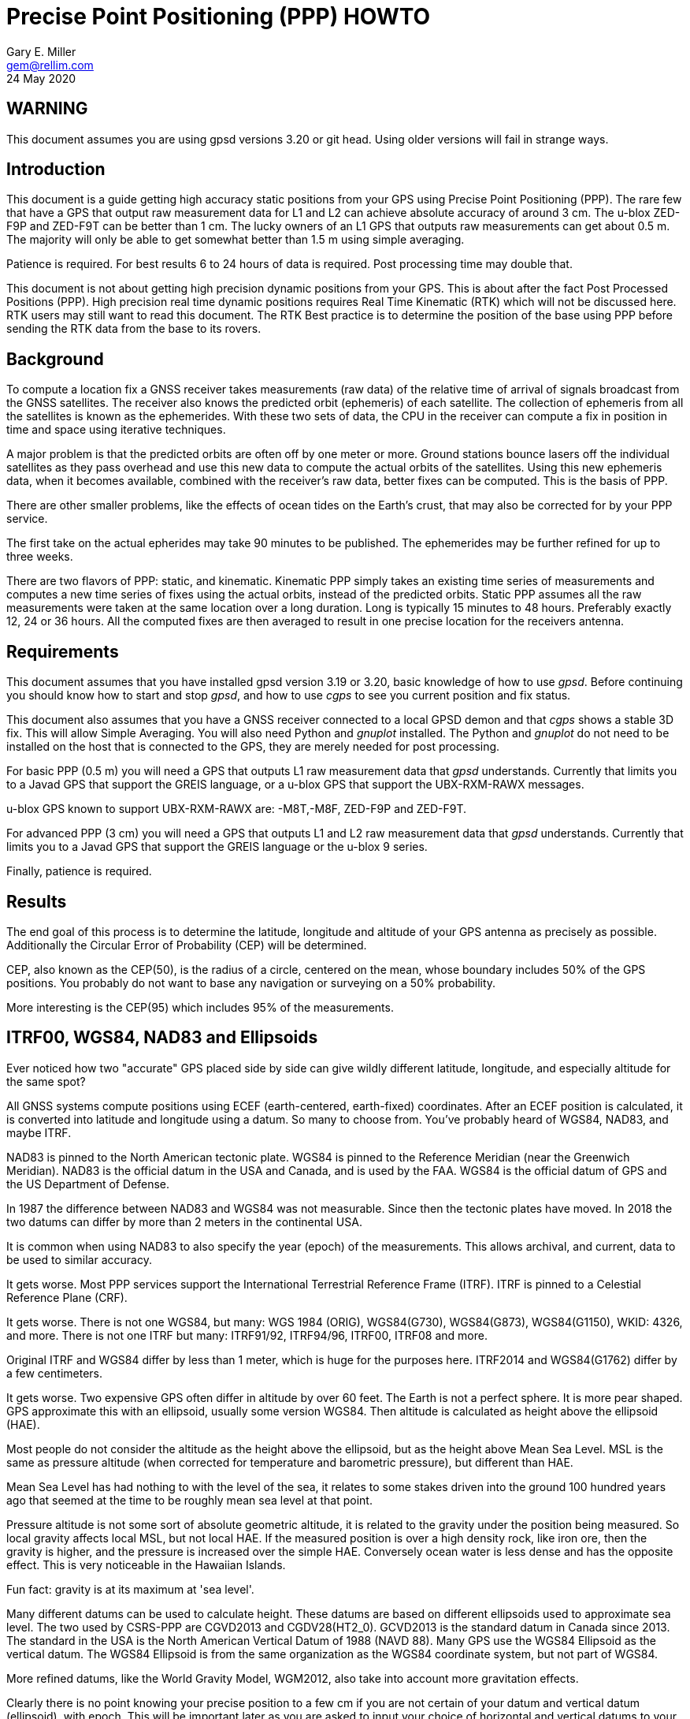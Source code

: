 = Precise Point Positioning (PPP) HOWTO
:description: This document is a guide getting high accuracy from your GPS using Precise Point Positioning (PPP).
:keywords: Precise Point Positioning, PPP, GPSD, GPS
Gary E. Miller <gem@rellim.com>
24 May 2020

== WARNING

This document assumes you are using gpsd versions 3.20 or git
head.  Using older versions will fail in strange ways.

== Introduction

This document is a guide getting high accuracy static positions from
your GPS using Precise Point Positioning (PPP). The rare few that have a
GPS that output raw measurement data for L1 and L2 can achieve absolute
accuracy of around 3 cm.  The u-blox ZED-F9P and ZED-F9T can be better
than 1 cm. The lucky owners of an L1 GPS that outputs raw measurements
can get about 0.5 m. The majority will only be able to get somewhat
better than 1.5 m using simple averaging.

Patience is required.  For best results 6 to 24 hours of data is
required.  Post processing time may double that.

This document is not about getting high precision dynamic positions from
your GPS.  This is about after the fact Post Processed Positions (PPP).
High precision real time dynamic positions requires Real Time Kinematic
(RTK) which will not be discussed here.  RTK users may still want to
read this document.  The RTK Best practice is to determine the position
of the base using PPP before sending the RTK data from the base to its
rovers.

== Background

To compute a location fix a GNSS receiver takes measurements (raw data)
of the relative time of arrival of signals broadcast from the GNSS
satellites.  The receiver also knows the predicted orbit (ephemeris) of
each satellite.  The collection of ephemeris from all the satellites is
known as the ephemerides.  With these two sets of data, the CPU in the
receiver can compute a fix in position in time and space using iterative
techniques.

A major problem is that the predicted orbits are often off by one meter
or more.  Ground stations bounce lasers off the individual satellites as
they pass overhead and use this new data to compute the actual orbits
of the satellites.  Using this new ephemeris data, when it becomes
available, combined with the receiver's raw data, better fixes can be
computed.  This is the basis of PPP.

There are other smaller problems, like the effects of ocean tides on the
Earth's crust, that may also be corrected for by your PPP service.

The first take on the actual epherides may take 90 minutes to be published.
The ephemerides may be further refined for up to three weeks.

There are two flavors of PPP: static, and kinematic.  Kinematic PPP simply
takes an existing time series of measurements and computes a new time series
of fixes using the actual orbits, instead of the predicted orbits.  Static
PPP assumes all the raw measurements were taken at the same location over
a long duration.  Long is typically 15 minutes to 48 hours.  Preferably
exactly 12, 24 or 36 hours.  All the computed fixes are then averaged to
result in one precise location for the receivers antenna.

== Requirements

This document assumes that you have installed gpsd version 3.19 or 3.20, basic
knowledge of how to use _gpsd_.  Before continuing you should know how
to start and stop _gpsd_, and how to use _cgps_ to see you current
position and fix status.

This document also assumes that you have a GNSS receiver connected to a
local GPSD demon and that _cgps_ shows a stable 3D fix. This will allow
Simple Averaging. You will also need Python and _gnuplot_ installed. The
Python and _gnuplot_ do not need to be installed on the host that is
connected to the GPS, they are merely needed for post processing.

For basic PPP (0.5 m) you will need a GPS that outputs L1 raw
measurement data that _gpsd_ understands. Currently that limits you to a
Javad GPS that support the GREIS language, or a u-blox GPS that support
the UBX-RXM-RAWX messages.

u-blox GPS known to support UBX-RXM-RAWX are: -M8T,-M8F, ZED-F9P and
ZED-F9T.

For advanced PPP (3 cm) you will need a GPS that outputs L1 and L2 raw
measurement data that _gpsd_ understands. Currently that limits you to a
Javad GPS that support the GREIS language or the u-blox 9 series.

Finally, patience is required.

== Results

The end goal of this process is to determine the latitude, longitude and
altitude of your GPS antenna as precisely as possible.  Additionally
the Circular Error of Probability (CEP) will be determined.

CEP, also known as the CEP(50), is the radius of a circle, centered on
the mean, whose boundary includes 50% of the GPS positions.  You probably
do not want to base any navigation or surveying on a 50% probability.

More interesting is the CEP(95) which includes 95% of the measurements.

== ITRF00, WGS84, NAD83 and Ellipsoids

Ever noticed how two "accurate" GPS placed side by side can give wildly
different latitude, longitude, and especially altitude for the same
spot?

All GNSS systems compute positions using ECEF (earth-centered,
earth-fixed) coordinates. After an ECEF position is calculated, it is
converted into latitude and longitude using a datum.  So many to
choose from.  You've probably heard of WGS84, NAD83, and maybe ITRF.

NAD83 is pinned to the North American tectonic plate. WGS84 is pinned
to the Reference Meridian (near the Greenwich Meridian). NAD83 is the
official datum in the USA and Canada, and is used by the FAA.  WGS84 is
the official datum of GPS and the US Department of Defense.

In 1987 the difference between NAD83 and WGS84 was not measurable. Since
then the tectonic plates have moved. In 2018 the two datums can differ
by more than 2 meters in the continental USA.

It is common when using NAD83 to also specify the year (epoch) of the
measurements.  This allows archival, and current, data to be used
to similar accuracy.

It gets worse. Most PPP services support the International Terrestrial
Reference Frame (ITRF). ITRF is pinned to a Celestial Reference Plane
(CRF).

It gets worse. There is not one WGS84, but many: WGS 1984 (ORIG),
WGS84(G730), WGS84(G873), WGS84(G1150), WKID: 4326, and more. There is
not one ITRF but many: ITRF91/92, ITRF94/96, ITRF00, ITRF08 and more.

Original ITRF and WGS84 differ by less than 1 meter, which is huge
for the purposes here. ITRF2014 and WGS84(G1762) differ by a few
centimeters.

It gets worse.  Two expensive GPS often differ in altitude by over 60
feet.  The Earth is not a perfect sphere. It is more pear shaped.  GPS
approximate this with an ellipsoid, usually some version WGS84.  Then
altitude is calculated as height above the ellipsoid (HAE).

Most people do not consider the altitude as the height above the
ellipsoid, but as the height above Mean Sea Level.  MSL is the same
as pressure altitude (when corrected for temperature and barometric
pressure), but different than HAE.

Mean Sea Level has had nothing to with the level of the sea, it relates
to some stakes driven into the ground 100 hundred years ago that seemed
at the time to be roughly mean sea level at that point.

Pressure altitude is not some sort of absolute geometric altitude,
it is related to the gravity under the position being measured.  So
local gravity affects local MSL, but not local HAE.  If the measured
position is over a high density rock, like iron ore, then the gravity is
higher, and the pressure is increased over the simple HAE.  Conversely
ocean water is less dense and has the opposite effect.  This is very
noticeable in the Hawaiian Islands.

Fun fact: gravity is at its maximum at 'sea level'.

Many different datums can be used to calculate height. These datums
are based on different ellipsoids used to approximate sea level. The
two used by CSRS-PPP are CGVD2013 and CGDV28(HT2_0). GCVD2013 is the
standard datum in Canada since 2013.  The standard in the USA is the
North American Vertical Datum of 1988 (NAVD 88). Many GPS use the WGS84
Ellipsoid as the vertical datum. The WGS84 Ellipsoid is from the same
organization as the WGS84 coordinate system, but not part of WGS84.

More refined datums, like the World Gravity Model, WGM2012, also take
into account more gravitation effects.

Clearly there is no point knowing your precise position to a few cm
if you are not certain of your datum and vertical datum (ellipsoid),
with epoch. This will be important later as you are asked to input your
choice of horizontal and vertical datums to your PPP service.

== Averaging

The first technique covered, Simple Averaging, works with any GPS that
is supported by _gpsd_.  For best results a minimum of 6 hours, and
preferably 24 hours, of continuous observations are required.

_gpsprof_ will be used to gather 24 hours of position data and then
output a plot file. The plot file is fed into _gnuplot_ to turn it
into a png image file. The image will contain a scatter plot of all
the positions reported by your GPS, as well as summary statistics. The
statistics include the mean latitude, mean longitude, mean altitude and
other computed values.

The procedure is simple:

. Verify your GPS is communicating with _gpsd_ by running _cgps_ and
confirming that you have a stable 3D fix.

. Collect 24 hours of data in a plot file: `gpsprof -n 2880 -T pngcairo > scatter.plot`

. Convert the plot to a png: `gnuplot < scatter.plot > scatter.png`

. Display the png with your favorite image viewer.  To use _display_
from _Imagemagick_: `display scatter.png`

There are many possible adjustments to the above procedure.

Maybe you want to collect just 10 minutes of data (20 epochs at 30 second
interval) to verify that your
tool-chain is working before doing a 24 hour run. Simple, just change
`gpsprof -n 2880` to `gpsprof -n 20` and then proceed as above.

Maybe your _gpsd_ host does not have Python installed.  Just run _gpsprof_
remotely.  On the host you will need to run _gpsd_ with the `-g` parameter so
that it can be accessed over the network.  Then run _gpsprof_ on a
remote host that supports Python this way:
`gpsprof -n 2880 -T pngcairo [hostname] > scatter.plot`

Depending on your GPS, your GPS antenna, and your sky view, you may get
a CEP(95) of around 1.5 m.

== Precise Point Positioning (PPP)

Plain GPS determine their position by measuring the distance to several
GPS satellites and calculating a position solution. The main limitation
is that the position of any GPS satellite is not known to better than a
meter or two in real time.

PPP uses the raw GPS measurements from a worldwide network of precisely
fixed ground receivers to precisely calculate the actual orbits of
all the satellites. "Ultra Rapid" orbits take about 90 minutes to be
available. "Rapid" orbits take a day. The most accurate orbits ("Final")
take around 14 days to determine.

To use these orbits you need to collect the raw measurements from your
GPS, then upload them to a service to compute a more precise fix.
Receiver Independent Exchange Format (RINEX) files are the standard
for sending your raw measurement data.  _gpsd_ uses RINEX Version 3
(RINEX 3).

Most PPP services have many limitations making them unsuitable for
our purposes.  Some limitations include: open only to paid subscribers,
require L1 and L2 raw data, and/or use proprietary data formats.

There is one online service that is free to all (requires registration),
accepts L1 only raw data, and accepts RINEX 3 files: Natural Resoruces
Canada (NRCAN).  Their tool is at https://webapp.geod.nrcan.gc.ca/geod/tools-outils/ppp.php

Trimble has a free to all (requires registration) service that requires
L1 and L2 observations in RINEX 3.
  Their
tool is at: https://trimblertx.com/Home.aspx

== PPP Configuration

Before you can collect raw data from you GPS, you must configure it to
output raw data.  This configuration will not be the default configuration
that _gpsd_ applies to your GPS by default.

The raw data can be quite large, so be sure your GPS serial port speed
is set to 57,600, or higher.

Many of the configuration steps are order dependent. If in doubt, start
over from the beginning. Be sure that _gpsd_ is running and that _cgps_
shows that you have a stable 3D fix.

=== u-blox configuration

This section is only for u-blox users.

Be sure your serial port speed is high enough:

...................................
$ gpsctl -s 115200
...................................

Disable all NMEA messages, and enable binary messages:

...................................
$ ubxtool -d NMEA
$ ubxtool -e BINARY
...................................

To start simple, disable all constellations, except GPS (and QZSS):

...................................
$ ubxtool -d GLONASS
$ ubxtool -d BEIDOU
$ ubxtool -d GALILEO
$ ubxtool -d SBAS
$ ubxtool -e GPS
...................................

Verify that only GPS and QZSS are enabled.  Otherwise the u-blox 8 will
not output raw measurement data.  You may enable the other constellations
with a u-blox 9, but support for non-GPS in PPP services is limited.

...................................
$ ubxtool -p CFG-GNSS
[...]
UBX-CFG-GNSS:
 Ver: 0 ChHw; 20 ChUse: 20, Blocks: 7
 gnssId: GPS TrkCh: 8 maxTrCh: 16, Flags: 0x1 01 00 01
  L1C/A enabled
 gnssId: SBAS TrkCh: 1 maxTrCh: 3, Flags: 0x1 01 00 00
  L1C/A
 gnssId: Galileo TrkCh: 4 maxTrCh: 8, Flags: 0x1 01 00 00
  E1OS
 gnssId: BeiDou TrkCh: 8 maxTrCh: 16, Flags: 0x1 01 00 00
  B1I
 gnssId: IMES TrkCh: 0 maxTrCh: 8, Flags: 0x3 01 00 00
  L1
 gnssId: QZSS TrkCh: 0 maxTrCh: 3, Flags: 0x5 01 00 01
  L1C/A enabled
 gnssId: GLONASS TrkCh: 8 maxTrCh: 14, Flags: 0x1 01 00 00
  L1OF
[...]
...................................

Enable the good stuff, the raw measurement messages:

...................................
$ ubxtool -e RAWX
...................................

Verify raw data messages are being sent:

...................................
$ ubxtool | fgrep RAWX
...................................

You should see this output that confirms you are seeing raw measurement
data from the GPS:

...................................
UBX-RXM-RAWX:
UBX-RXM-RAWX:
...................................

After you have completed these steps, do not restart _gpsd_.  If you restart
_gpsd_ then you must restart the configuration from the beginning.

=== Javad (GREIS) configuration

The section is only for users of Javad GPS supporting the GREIS
language.

Be sure your serial port speed is high enough.  use _zerk_, _gpsctl_
may be flaky:

...................................
$ zerk -S 115200
...................................

Disable all messages, then enable raw data messages:

...................................
$ zerk -p DM
$ zerk -e RAW
...................................

GREIS will happily send data for all satellites seen, but PPP services
only use GPS and maybe GLONASS. Disable all constellations, except GPS
and QZSS:

...................................
$ zerk -d COMPASS
$ zerk -d GALILEO
$ zerk -d SBAS
$ zerk -e GPS
...................................

Verify that only GPS and QZSS are enabled:

...................................
$ zerk -p CONS
zerk: poll CONS
RE: %cons%/par/pos/sys={gps=y,glo=y,gal=n,sbas=n,qzss=n,comp=n,irnss=n}
...................................

Verify raw data messages are being sent:

...................................
$ zerk -v 2 | fgrep '[PC]'
...................................

You should see this output that confirms you are seeing raw measurement
data from the GPS:

...................................
[PC] cp 199266957.2307 113917941.9777 122453730.9966 108761050.8140 105892190.3611 199725013.5654 117456220.7611 125484683.4227 199977132.8627 126963987.0936 121945102.6244 114688862.4874 140928054.2405 128350477.4361 129924383.6416 199424925.2522 126077127.2204 126780423.4782 120799412.3999
[PC] cp 199266051.1359 113915242.3018 122452018.0540 108761104.8641 105890706.6420 199724109.4819 117454519.9705 125481341.1019 199976227.8647 126966862.6124 121942821.9832 114690162.3442 140924407.3081 128351475.5908 129920370.5866 199424017.5063 126073289.2387 126782833.2288 120800324.7775
...................................

After you have completed these steps, do not retart _gpsd_.  If you restart
_gpsd_ then you must restart the configuration from the beginning.

== Acquire the Raw Data

Configuration complete. Collect 24 hours of samples at 30 second
intervals, save the raw data as RINEX 3 format in the file _today.obs_.
Collecting data at a rate faster than 30 second intervals may degrade
your results.  Trimble will average data to 10 second intervals if
the data rate is faster than 10 seconds. Start the long process:

...................................
$ gpsrinex -i 30 -n 2880 -f today.obs
...................................

Now is a good time to go the NRCAN's CSRS-PPP page and sign up
for a free account.  You need this account to be able to upload the
RINEX 3 file _today.obs_ to their free PPP service for processing.
https://webapp.geod.nrcan.gc.ca/geod/tools-outils/ppp.php

Take a break. You now have 24 hours to contemplate the answer to the
ultimate question of life, the universe, and everything.

== Post Process the Raw Data

More waiting.  Before you can post process your data, the PPP service
must be ready for it.  Depending on the service it can take from 10 to
60 minutes before you can upload your new data.  For best results you
should wait 2 weeks.

The following two services are known to work with _gpsrinex_. CSRS-PPP
will accept L1 only data, trimble RTX requires L1 and L2 data.  Try
both, with the same data set, if you can.  That will show you that their
sigma's are "optimistic".

=== CSRS-PPP

After _gpsrinex_ is complete, you need to login to CSRS-PPP and
upload the RINEX 3 file.  After login you will be taken to the upload
page.  Enter your email address, so the results can be emailed to you.

Select processing mode of Static, using the ITRF datum.  Use the "Browse"
button to select the _today.obs_ file with your raw observations.  Then
push "Submit to PPP".

All done, except for more waiting.  You will receive an email from NRCAN
maybe within minutes, maybe up to 36 hours later, with a link to a file
called: full_output.zip.  Unzip, and Voila!  Inside is a PDF file with
your precise position, and other goodies.

=== Trimble RTX

Before uploading today.obs to Trimble you will need to change the _.obs_
extention to _.YYo_, where YY is the 2-digit year.  Then proceed as
above with CSRS-PPP.

=== GAPS

The University of New Brunswich has an online PPP sevice.  They call
it GNSS Analysis and Positioning Software (GAPS).  GAPS requires
observations from the L2 P signal or L5 signal.  No u-blox chip
follows the L2 P signal.

== References

Wikipedia has a little information on PPP:
https://en.wikipedia.org/wiki/Precise_Point_Positioning

Information on how different datums differ:
https://confluence.qps.nl/qinsy/en/world-geodetic-system-1984-wgs84-29855173.html

Information on vertical datums:
https://www.nrcan.gc.ca/earth-sciences/geomatics/geodetic-reference-systems/9054#_Toc372901506

One service known to work with gpsrinex output is CSRS-PPP at NRCAN:
https://webapp.geod.nrcan.gc.ca/geod/tools-outils/ppp.php

Another service known to work with gpsrinex output is Trimble RTX
from Trimble.  They require dual frequency (L1 and L2) raw data:
https://trimblertx.com/Home.aspx

GAPS requires L2 P or L5 I+Q signals, and is not supported by gpsd:
http://gaps.gge.unb.ca/

OPUS requires L1/L2 frequency observation files, and has limited geographic
coverage:
https://www.ngs.noaa.gov/OPUS/

The curious can find the RINEX 3.04 format described here:
ftp://ftp.igs.org/pub/data/format/rinex304.pdf

// vim: set syntax=asciidoc:
